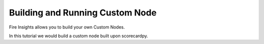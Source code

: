 Building and Running Custom Node
================================

Fire Insights allows you to build your own Custom Nodes.

In this tutorial we would build a custom node built upon scorecardpy.



